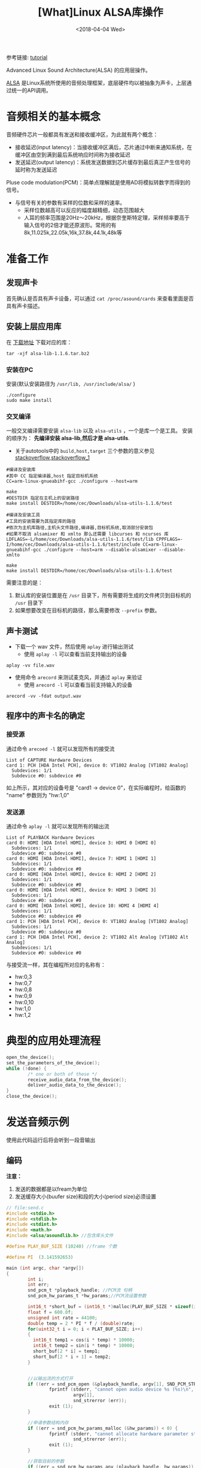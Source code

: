 #+TITLE: [What]Linux ALSA库操作
#+DATE:  <2018-04-04 Wed> 
#+TAGS: operations
#+LAYOUT: post 
#+CATEGORIES: linux, operations, ALSA
#+NAME: <linux_operations_alsa_basic.org>
#+OPTIONS: ^:nil 
#+OPTIONS: ^:{}

参考链接: [[http://equalarea.com/paul/alsa-audio.html][tutorial]]

Advanced Linux Sound Architecture(ALSA) 的应用层操作。
#+BEGIN_HTML
<!--more-->
#+END_HTML
[[https://www.alsa-project.org/main/index.php/Main_Page][ALSA]] 是Linux系统所使用的音频处理框架，底层硬件均以被抽象为声卡，上层通过统一的API调用。
* 音频相关的基本概念
音频硬件芯片一般都具有发送和接收缓冲区，为此就有两个概念：
- 接收延迟(input latency)：当接收缓冲区满后，芯片通过中断来通知系统，在缓冲区由空到满到最后系统响应时间称为接收延迟
- 发送延迟(output latency)：系统发送数据到芯片缓存到最后真正产生信号的延时称为发送延迟

Pluse code modulation(PCM)：简单点理解就是使用AD将模拟转数字而得到的信号。
- 与信号有关的参数有采样的位数和采样的速率。
  + 采样位数越高可以反应的幅度越精细，动态范围越大
  + 人耳的频率范围是20Hz～20kHz，根据奈奎斯特定理，采样频率要高于输入信号的2倍才能还原波形。常用的有8k,11.025k,22.05k,16k,37.8k,44.1k,48k等
* 准备工作
** 发现声卡
首先确认是否具有声卡设备，可以通过 =cat /proc/asound/cards= 来查看里面是否具有声卡描述。
** 安装上层应用库
在 [[https://www.alsa-project.org/main/index.php/Download][下载地址]] 下载对应的库：
#+begin_example
tar -xjf alsa-lib-1.1.6.tar.bz2 
#+end_example
*** 安装在PC
安装(默认安装路径为 =/usr/lib, /usr/include/alsa/= )
#+begin_example
./configure
sudo make install
#+end_example
*** 交叉编译
一般交叉编译需要安装 =alsa-lib= 以及 =alsa-utils= ，一个是库一个是工具。
安装的顺序为： *先编译安装 alsa-lib,然后才是 alsa-utils*.

- 关于autotools中的 =build,host,target= 三个参数的意义参见 [[https://stackoverflow.com/questions/5139403/whats-the-difference-of-configure-option-build-host-and-target][stackoverflow]],[[https://stackoverflow.com/questions/21990021/how-to-determine-host-value-for-configure-when-using-cross-compiler][stackoverflow_1]]

#+begin_example
#编译及安装库
#其中 CC 指定编译器,host 指定目标机系统 
CC=arm-linux-gnueabihf-gcc ./configure --host=arm 

make
#DESTDIR 指定在主机上的安装路径
make install DESTDIR=/home/cec/Downloads/alsa-utils-1.1.6/test

#编译及安装工具
#工具的安装需要为其指定库的路径
#依次为主机库路径,主机头文件路径,编译器,目标机系统,取消部分安装包
#如果不取消 alsamixer 和 xmlto 那么还需要 libcurses 和 ncurses 库
LDFLAGS=-L/home/cec/Downloads/alsa-utils-1.1.6/test/lib CPPFLAGS=-I/home/cec/Downloads/alsa-utils-1.1.6/test/include CC=arm-linux-gnueabihf-gcc ./configure --host=arm --disable-alsamixer --disable-xmlto

make
make install DESTDIR=/home/cec/Downloads/alsa-utils-1.1.6/test
#+end_example
需要注意的是：
1. 默认库的安装位置是在 =/usr= 目录下，所有需要将生成的文件拷贝到目标机的 =/usr= 目录下
2. 如果想要改变在目标机的路径，那么需要修改 =--prefix= 参数。
** 声卡测试
- 下载一个 wav 文件，然后使用 =aplay= 进行输出测试
  + 使用 =aplay -l= 可以查看当前支持输出的设备
#+begin_example
aplay -vv file.wav
#+end_example
- 使用命令 =arecord= 来测试麦克风，并通过 =aplay= 来验证
  + 使用 =arecord -l= 可以查看当前支持输入的设备
#+begin_example
arecord -vv -fdat output.wav
#+end_example
** 程序中的声卡名的确定
*** 接受源
通过命令 =arecoed -l= 就可以发现所有的接受流

#+begin_example
List of CAPTURE Hardware Devices 
card 1: PCH [HDA Intel PCH], device 0: VT1802 Analog [VT1802 Analog]
  Subdevices: 1/1
  Subdevice #0: subdevice #0
#+end_example

如上所示，其对应的设备号是 "card1 -> device 0"，在实际编程时，给函数的 "name" 参数则为 "hw:1,0"
*** 发送源
通过命令 =aplay -l= 就可以发现所有的输出流
#+begin_example
List of PLAYBACK Hardware Devices
card 0: HDMI [HDA Intel HDMI], device 3: HDMI 0 [HDMI 0]
  Subdevices: 1/1
  Subdevice #0: subdevice #0
card 0: HDMI [HDA Intel HDMI], device 7: HDMI 1 [HDMI 1]
  Subdevices: 1/1
  Subdevice #0: subdevice #0
card 0: HDMI [HDA Intel HDMI], device 8: HDMI 2 [HDMI 2]
  Subdevices: 1/1
  Subdevice #0: subdevice #0
card 0: HDMI [HDA Intel HDMI], device 9: HDMI 3 [HDMI 3]
  Subdevices: 1/1
  Subdevice #0: subdevice #0
card 0: HDMI [HDA Intel HDMI], device 10: HDMI 4 [HDMI 4]
  Subdevices: 1/1
  Subdevice #0: subdevice #0
card 1: PCH [HDA Intel PCH], device 0: VT1802 Analog [VT1802 Analog]
  Subdevices: 1/1
  Subdevice #0: subdevice #0
card 1: PCH [HDA Intel PCH], device 2: VT1802 Alt Analog [VT1802 Alt Analog]
  Subdevices: 1/1
  Subdevice #0: subdevice #0
#+end_example
与接受流一样，其在编程所对应的名称有：
- hw:0,3
- hw:0,7
- hw:0,8
- hw:0,9
- hw:0,10
- hw:1,0
- hw:1,2
* 典型的应用处理流程
#+BEGIN_SRC c
open_the_device();
set_the_parameters_of_the_device();
while (!done) {
        /* one or both of these */
        receive_audio_data_from_the_device();
        deliver_audio_data_to_the_device();
}
close_the_device();
#+END_SRC
* 发送音频示例
使用此代码运行后将会听到一段音输出
** 编码
*注意：*
1. 发送的数据都是以fream为单位
2. 发送缓存大小(buufer size)和段的大小(period size)必须设置
#+BEGIN_SRC c
  // file:send.c
  #include <stdio.h>
  #include <stdlib.h>
  #include <stdint.h>
  #include <math.h>
  #include <alsa/asoundlib.h> //包含库头文件

  #define PLAY_BUF_SIZE (10240) //frame 个数

  #define PI  (3.141592653) 

  main (int argc, char *argv[])
  {
          int i;
          int err;
          snd_pcm_t *playback_handle; //PCM流 句柄
          snd_pcm_hw_params_t *hw_params;//PCM流设置参数
        
          int16_t *short_buf = (int16_t *)malloc(PLAY_BUF_SIZE * sizeof(int16_t) * 2);
          float f = 600.0f; 
          unsigned int rate = 44100;
          double temp = 2 * PI * f / (double)rate;
          for(uint32_t i = 0; i < PLAT_BUF_SIZE; i++)
          {
            int16_t temp1 = cos(i * temp) * 10000;
            int16_t temp2 = sin(i * temp) * 10000;
            short_buf[2 * i] = temp1;
            short_buf[2 * i + 1] = temp2;
          }


          //以输出流的方式打开
          if ((err = snd_pcm_open (&playback_handle, argv[1], SND_PCM_STREAM_PLAYBACK, 0)) < 0) {
                  fprintf (stderr, "cannot open audio device %s (%s)\n",
                           argv[1],
                           snd_strerror (err));
                  exit (1);
          }

          //申请参数结构内存
          if ((err = snd_pcm_hw_params_malloc (&hw_params)) < 0) {
                  fprintf (stderr, "cannot allocate hardware parameter structure (%s)\n",
                           snd_strerror (err));
                  exit (1);
          }

          //获取目前的参数
          if ((err = snd_pcm_hw_params_any (playback_handle, hw_params)) < 0) {
                  fprintf (stderr, "cannot initialize hardware parameter structure (%s)\n",
                           snd_strerror (err));
                  exit (1);
          }

          //左右声道交替采样
          if ((err = snd_pcm_hw_params_set_access (playback_handle, hw_params, SND_PCM_ACCESS_RW_INTERLEAVED)) < 0) {
                  fprintf (stderr, "cannot set access type (%s)\n",
                           snd_strerror (err));
                  exit (1);
          }
          //16位pcm,小端模式
          if ((err = snd_pcm_hw_params_set_format (playback_handle, hw_params, SND_PCM_FORMAT_S16_LE)) < 0) {
                  fprintf (stderr, "cannot set sample format (%s)\n",
                           snd_strerror (err));
                  exit (1);
          }
          //采样数据 44.1k
          rate = 44100;
          if ((err = snd_pcm_hw_params_set_rate_near (playback_handle, hw_params, &rate, 0)) < 0) {
                  fprintf (stderr, "cannot set sample rate (%s)\n",
                           snd_strerror (err));
                  exit (1);
          }
          int frames = 128; //一个段包含多少个frame
          int dir = 0;
          if((err = snd_pcm_hw_params_set_period_size_near(playback_handle, hw_params, &frames, &dir)) < 0)
          {
              fprintf(stderr, "Cannot set period size (%s)\n", snd_strerr(err));
               exit (1);
          }
          int buffer_size = 1024; //一个缓存包含多个frame

          if((err = snd_pcm_hw_params_set_buffer_size_near(playback_handle, hw_params, &buffer_size, &dir)) < 0)
          {
              fprintf(stderr, "Cannot set buffer size (%s)\n", snd_strerr(err));
               exit (1);
          }
          //双通道输出
          if ((err = snd_pcm_hw_params_set_channels (playback_handle, hw_params, 2)) < 0) {
                  fprintf (stderr, "cannot set channel count (%s)\n",
                           snd_strerror (err));
                  exit (1);
          }
          //将参数应用于硬件
          if ((err = snd_pcm_hw_params (playback_handle, hw_params)) < 0) {
                  fprintf (stderr, "cannot set parameters (%s)\n",
                           snd_strerror (err));
                  exit (1);
          }
          //释放参数缓存
          snd_pcm_hw_params_free (hw_params);

          //获取设备权限
          if ((err = snd_pcm_prepare (playback_handle)) < 0) {
                  fprintf (stderr, "cannot prepare audio interface for use (%s)\n",
                           snd_strerror (err));
                  exit (1);
          }

          //发送数据流
          if ((err = snd_pcm_writei (playback_handle, short_buf, PLAY_BUF_SIZE)) != PLAY_BUF_SIZE) {
                  fprintf (stderr, "write to audio interface failed (%s)\n",
                              snd_strerror (err));
                  exit (1);
          }
          //等待数据发送完成
          snd_pcm_drain(playback_handle);

          //关闭设备
          snd_pcm_close (playback_handle);
          free(short_buf);
          exit (0);
  }
#+END_SRC
** 编译
#+begin_example
gcc send.c -lasound -lm
#+end_example
** 运行
#+begin_example
./a.bout hw:1,0
#+end_example
* 录音示例
使用此代码运行后，将会录取一段音频到缓存中。
** 编码
#+BEGIN_SRC c
#include <stdio.h>
#include <stdlib.h>
#include <alsa/asoundlib.h>

main (int argc, char *argv[])
{
        int i;
        int err;
        short buf[128];
        snd_pcm_t *capture_handle;
        snd_pcm_hw_params_t *hw_params;

        if ((err = snd_pcm_open (&capture_handle, argv[1], SND_PCM_STREAM_CAPTURE, 0)) < 0) {
                fprintf (stderr, "cannot open audio device %s (%s)\n",
                         argv[1],
                         snd_strerror (err));
                exit (1);
        }

        if ((err = snd_pcm_hw_params_malloc (&hw_params)) < 0) {
                fprintf (stderr, "cannot allocate hardware parameter structure (%s)\n",
                         snd_strerror (err));
                exit (1);
        }

        if ((err = snd_pcm_hw_params_any (capture_handle, hw_params)) < 0) {
                fprintf (stderr, "cannot initialize hardware parameter structure (%s)\n",
                         snd_strerror (err));
                exit (1);
        }

        if ((err = snd_pcm_hw_params_set_access (capture_handle, hw_params, SND_PCM_ACCESS_RW_INTERLEAVED)) < 0) {
                fprintf (stderr, "cannot set access type (%s)\n",
                         snd_strerror (err));
                exit (1);
        }

        if ((err = snd_pcm_hw_params_set_format (capture_handle, hw_params, SND_PCM_FORMAT_S16_LE)) < 0) {
                fprintf (stderr, "cannot set sample format (%s)\n",
                         snd_strerror (err));
                exit (1);
        }
        unsigned int rate = 44100;
        if ((err = snd_pcm_hw_params_set_rate_near (capture_handle, hw_params, &rate, 0)) < 0) {
                fprintf (stderr, "cannot set sample rate (%s)\n",
                         snd_strerror (err));
                exit (1);
        }

        if ((err = snd_pcm_hw_params_set_channels (capture_handle, hw_params, 2)) < 0) {
                fprintf (stderr, "cannot set channel count (%s)\n",
                         snd_strerror (err));
                exit (1);
        }

        if ((err = snd_pcm_hw_params (capture_handle, hw_params)) < 0) {
                fprintf (stderr, "cannot set parameters (%s)\n",
                         snd_strerror (err));
                exit (1);
        }

        snd_pcm_hw_params_free (hw_params);

        if ((err = snd_pcm_prepare (capture_handle)) < 0) {
                fprintf (stderr, "cannot prepare audio interface for use (%s)\n",
                         snd_strerror (err));
                exit (1);
        }

        for (i = 0; i < 10; ++i) {
                if ((err = snd_pcm_readi (capture_handle, buf, 128)) != 128) {
                        fprintf (stderr, "read from audio interface failed (%s)\n",
                                 snd_strerror (err));
                        exit (1);
                }
        }

        snd_pcm_close (capture_handle);
        exit (0);
}
#+END_SRC
** 编译
#+begin_example
gcc receiver.c -o receive -lasound
#+end_example
** 运行
#+begin_example
./receive hw:1,0
#+end_example

